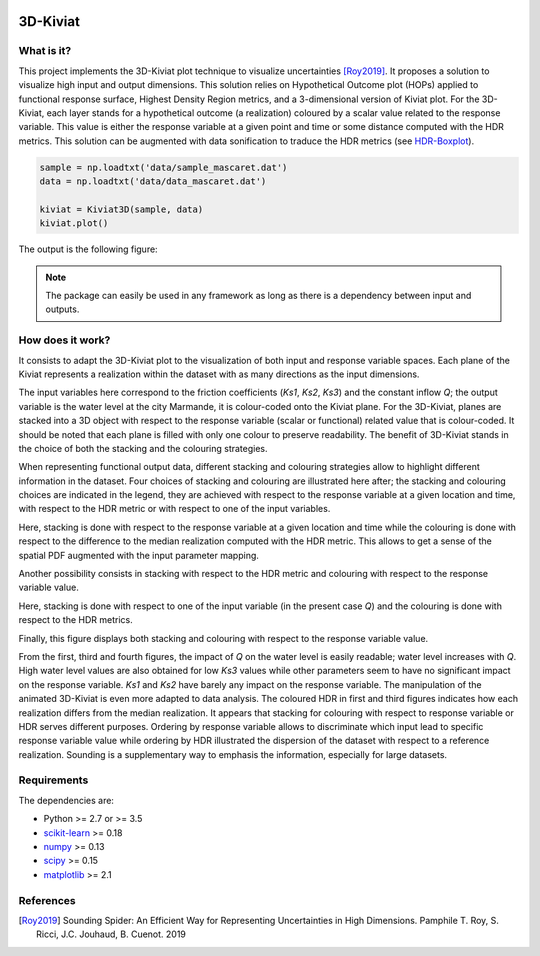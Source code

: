 .. image:: https://circleci.com/gh/tupui/3D-Kiviat.svg?style=svg
    :target: https://circleci.com/gh/tupui/3D-Kiviat
.. image:: https://img.shields.io/badge/python-3.6-blue.svg

3D-Kiviat
=========

What is it?
-----------

This project implements the 3D-Kiviat plot technique to visualize uncertainties [Roy2019]_.
It proposes a solution to visualize high input and output dimensions. This solution
relies on Hypothetical Outcome plot (HOPs) applied to functional response surface,
Highest Density Region metrics, and a 3-dimensional version of Kiviat plot.
For the 3D-Kiviat, each layer stands for a hypothetical outcome (a realization)
coloured by a scalar value related to the response variable. This value is either
the response variable at a given point and time or some distance computed with
the HDR metrics. This solution can be augmented with data sonification to
traduce the HDR metrics (see `HDR-Boxplot <https://github.com/tupui/HDR-Boxplot>`_).

.. code-block:: python
    
    sample = np.loadtxt('data/sample_mascaret.dat')
    data = np.loadtxt('data/data_mascaret.dat')

    kiviat = Kiviat3D(sample, data)
    kiviat.plot()

The output is the following figure: 

.. image::  data/mascaret_kiviat_qoi_qoi.png

.. note:: The package can easily be used in any framework as long as there
  is a dependency between input and outputs.

How does it work?
-----------------

It consists to adapt the 3D-Kiviat plot to the visualization of both input and
response variable spaces. Each plane of the Kiviat represents a realization
within the dataset with as many directions as the input dimensions.

.. image::  data/kiviat.png

The input variables here correspond to the friction coefficients
(*Ks1*, *Ks2*, *Ks3*) and the constant inflow *Q*; the output variable is the
water level at the city Marmande, it is colour-coded onto the Kiviat plane. For the
3D-Kiviat, planes are stacked into a 3D object with respect to the response
variable (scalar or functional) related value that is colour-coded. It should
be noted that each plane is filled with only one colour to preserve readability.
The benefit of 3D-Kiviat stands in the choice of both the stacking and the
colouring strategies.

When representing functional output data, different stacking and colouring
strategies allow to highlight different information in the dataset. Four choices
of stacking and colouring are illustrated here after; the stacking and colouring
choices are indicated in the legend, they are achieved with respect to the
response variable at a given location and time, with respect to the HDR metric
or with respect to one of the input variables. 

.. image::  data/mascaret_kiviat_qoi_hdr.png

Here, stacking is done with respect to the response variable at a given location
and time while the colouring is done with respect to the difference to the median
realization computed with the HDR metric. This allows to get a sense of the spatial
PDF augmented with the input parameter mapping.

.. image::  data/mascaret_kiviat_hdr_qoi.png

Another possibility consists in stacking with respect to the HDR metric and
colouring with respect to the response variable value.

.. image::  data/mascaret_kiviat_q_hdr.png

Here, stacking is done with respect to one of the input variable (in the present
case *Q*) and the colouring is done with respect to the HDR metrics.

.. image::  data/mascaret_kiviat_qoi_qoi.png

Finally, this figure displays both stacking and colouring with respect to the
response variable value.

From the first, third and fourth figures, the impact of *Q* on the water level
is easily readable; water level increases with *Q*. High water level values are
also obtained for low *Ks3* values while other parameters seem to have no
significant impact on the response variable. *Ks1* and *Ks2* have barely any
impact on the response variable. The manipulation of the animated 3D-Kiviat is
even more adapted to data analysis. The coloured HDR in first and third figures
indicates how each realization differs from the median realization. It appears
that stacking for colouring with respect to response variable or HDR serves
different purposes. Ordering by response variable allows to discriminate which
input lead to specific response variable value while ordering by HDR illustrated
the dispersion of the dataset with respect to a reference realization. Sounding
is a supplementary way to emphasis the information, especially for large datasets.

Requirements
------------

The dependencies are: 

- Python >= 2.7 or >= 3.5
- `scikit-learn <http://scikit-learn.org>`_ >= 0.18
- `numpy <http://www.numpy.org>`_ >= 0.13
- `scipy <http://scipy.org>`_ >= 0.15
- `matplotlib <https://matplotlib.org>`_ >= 2.1

References
----------

.. [Roy2019] Sounding Spider: An Efficient Way for Representing Uncertainties
  in High Dimensions. Pamphile T. Roy, S. Ricci, J.C. Jouhaud, B. Cuenot. 2019
